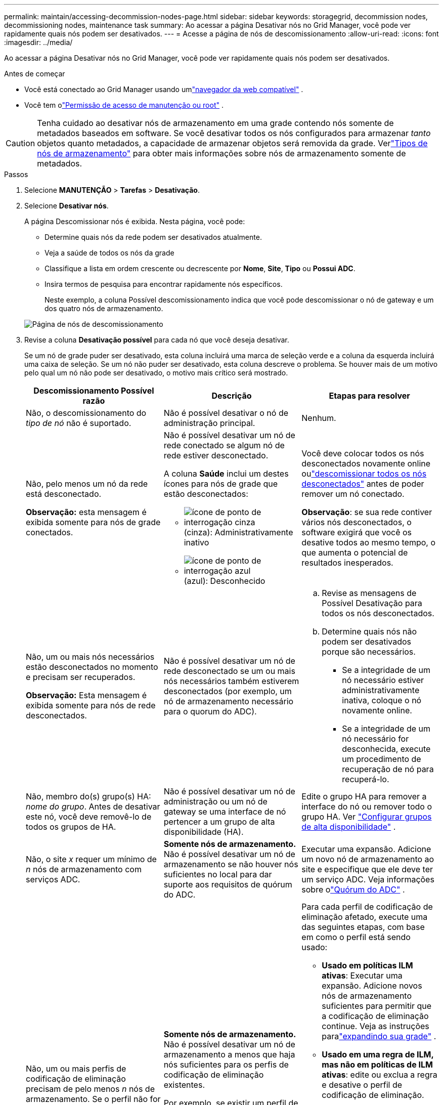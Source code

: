 ---
permalink: maintain/accessing-decommission-nodes-page.html 
sidebar: sidebar 
keywords: storagegrid, decommission nodes, decommissioning nodes, maintenance task 
summary: Ao acessar a página Desativar nós no Grid Manager, você pode ver rapidamente quais nós podem ser desativados. 
---
= Acesse a página de nós de descomissionamento
:allow-uri-read: 
:icons: font
:imagesdir: ../media/


[role="lead"]
Ao acessar a página Desativar nós no Grid Manager, você pode ver rapidamente quais nós podem ser desativados.

.Antes de começar
* Você está conectado ao Grid Manager usando umlink:../admin/web-browser-requirements.html["navegador da web compatível"] .
* Você tem olink:../admin/admin-group-permissions.html["Permissão de acesso de manutenção ou root"] .



CAUTION: Tenha cuidado ao desativar nós de armazenamento em uma grade contendo nós somente de metadados baseados em software.  Se você desativar todos os nós configurados para armazenar _tanto_ objetos quanto metadados, a capacidade de armazenar objetos será removida da grade.  Verlink:../primer/what-storage-node-is.html#types-of-storage-nodes["Tipos de nós de armazenamento"] para obter mais informações sobre nós de armazenamento somente de metadados.

.Passos
. Selecione *MANUTENÇÃO* > *Tarefas* > *Desativação*.
. Selecione *Desativar nós*.
+
A página Descomissionar nós é exibida.  Nesta página, você pode:

+
** Determine quais nós da rede podem ser desativados atualmente.
** Veja a saúde de todos os nós da grade
** Classifique a lista em ordem crescente ou decrescente por *Nome*, *Site*, *Tipo* ou *Possui ADC*.
** Insira termos de pesquisa para encontrar rapidamente nós específicos.
+
Neste exemplo, a coluna Possível descomissionamento indica que você pode descomissionar o nó de gateway e um dos quatro nós de armazenamento.

+
image::../media/decommission_nodes_page_all_connected.png[Página de nós de descomissionamento]



. Revise a coluna *Desativação possível* para cada nó que você deseja desativar.
+
Se um nó de grade puder ser desativado, esta coluna incluirá uma marca de seleção verde e a coluna da esquerda incluirá uma caixa de seleção.  Se um nó não puder ser desativado, esta coluna descreve o problema.  Se houver mais de um motivo pelo qual um nó não pode ser desativado, o motivo mais crítico será mostrado.

+
[cols="1a,1a,1a"]
|===
| Descomissionamento Possível razão | Descrição | Etapas para resolver 


 a| 
Não, o descomissionamento do _tipo de nó_ não é suportado.
 a| 
Não é possível desativar o nó de administração principal.
 a| 
Nenhum.



 a| 
Não, pelo menos um nó da rede está desconectado.

*Observação:* esta mensagem é exibida somente para nós de grade conectados.
 a| 
Não é possível desativar um nó de rede conectado se algum nó de rede estiver desconectado.

A coluna *Saúde* inclui um destes ícones para nós de grade que estão desconectados:

** image:../media/icon_alarm_gray_administratively_down.png["ícone de ponto de interrogação cinza"](cinza): Administrativamente inativo
** image:../media/icon_alarm_blue_unknown.png["ícone de ponto de interrogação azul"](azul): Desconhecido

 a| 
Você deve colocar todos os nós desconectados novamente online oulink:decommissioning-disconnected-grid-nodes.html["descomissionar todos os nós desconectados"] antes de poder remover um nó conectado.

*Observação*: se sua rede contiver vários nós desconectados, o software exigirá que você os desative todos ao mesmo tempo, o que aumenta o potencial de resultados inesperados.



 a| 
Não, um ou mais nós necessários estão desconectados no momento e precisam ser recuperados.

*Observação:* Esta mensagem é exibida somente para nós de rede desconectados.
 a| 
Não é possível desativar um nó de rede desconectado se um ou mais nós necessários também estiverem desconectados (por exemplo, um nó de armazenamento necessário para o quorum do ADC).
 a| 
.. Revise as mensagens de Possível Desativação para todos os nós desconectados.
.. Determine quais nós não podem ser desativados porque são necessários.
+
*** Se a integridade de um nó necessário estiver administrativamente inativa, coloque o nó novamente online.
*** Se a integridade de um nó necessário for desconhecida, execute um procedimento de recuperação de nó para recuperá-lo.






 a| 
Não, membro do(s) grupo(s) HA: _nome do grupo_. Antes de desativar este nó, você deve removê-lo de todos os grupos de HA.
 a| 
Não é possível desativar um nó de administração ou um nó de gateway se uma interface de nó pertencer a um grupo de alta disponibilidade (HA).
 a| 
Edite o grupo HA para remover a interface do nó ou remover todo o grupo HA. Ver link:../admin/configure-high-availability-group.html["Configurar grupos de alta disponibilidade"] .



 a| 
Não, o site _x_ requer um mínimo de _n_ nós de armazenamento com serviços ADC.
 a| 
*Somente nós de armazenamento.* Não é possível desativar um nó de armazenamento se não houver nós suficientes no local para dar suporte aos requisitos de quórum do ADC.
 a| 
Executar uma expansão.  Adicione um novo nó de armazenamento ao site e especifique que ele deve ter um serviço ADC.  Veja informações sobre olink:understanding-adc-service-quorum.html["Quórum do ADC"] .



 a| 
Não, um ou mais perfis de codificação de eliminação precisam de pelo menos _n_ nós de armazenamento.  Se o perfil não for usado em uma regra ILM, você poderá desativá-lo.
 a| 
*Somente nós de armazenamento.* Não é possível desativar um nó de armazenamento a menos que haja nós suficientes para os perfis de codificação de eliminação existentes.

Por exemplo, se existir um perfil de codificação de eliminação para codificação de eliminação 4+2, pelo menos 6 nós de armazenamento devem permanecer.
 a| 
Para cada perfil de codificação de eliminação afetado, execute uma das seguintes etapas, com base em como o perfil está sendo usado:

** *Usado em políticas ILM ativas*: Executar uma expansão.  Adicione novos nós de armazenamento suficientes para permitir que a codificação de eliminação continue. Veja as instruções paralink:../expand/index.html["expandindo sua grade"] .
** *Usado em uma regra de ILM, mas não em políticas de ILM ativas*: edite ou exclua a regra e desative o perfil de codificação de eliminação.
** *Não usado em nenhuma regra do ILM*: Desative o perfil de codificação de eliminação.


*Observação:* Uma mensagem de erro será exibida se você tentar desativar um perfil de codificação de eliminação e os dados do objeto ainda estiverem associados ao perfil.  Pode ser necessário esperar várias semanas antes de tentar o processo de desativação novamente.

Aprenda sobrelink:../ilm/manage-erasure-coding-profiles.html["desativando um perfil de codificação de eliminação"] .



 a| 
Não, você não pode desativar um nó de arquivo a menos que o nó esteja desconectado.
 a| 
Se um nó de arquivo ainda estiver conectado, você não poderá removê-lo.
 a| 
*Observação*: O suporte para nós de arquivo foi removido.  Se você precisar desativar um nó de arquivo, consulte https://docs.netapp.com/us-en/storagegrid-118/maintain/grid-node-decommissioning.html["Descomissionamento de nós de grade (site de documentação do StorageGRID 11.8)"^]

|===

